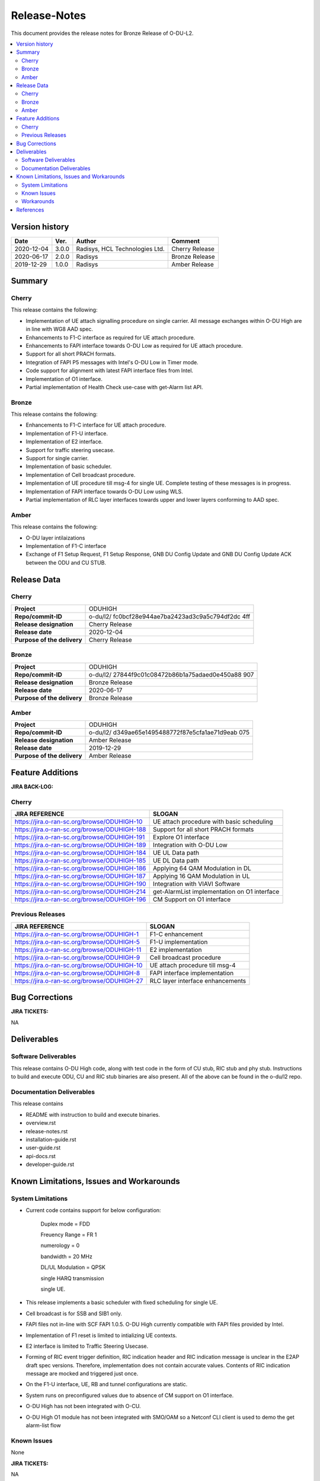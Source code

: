 .. This work is licensed under a Creative Commons Attribution 4.0 International License.
.. http://creativecommons.org/licenses/by/4.0


Release-Notes
**************


This document provides the release notes for Bronze Release of O-DU-L2.

.. contents::
   :depth: 3
   :local:


Version history
---------------

+--------------------+--------------------+--------------------+--------------------+
| **Date**           | **Ver.**           | **Author**         | **Comment**        |
|                    |                    |                    |                    |
+--------------------+--------------------+--------------------+--------------------+
| 2020-12-04         | 3.0.0              | Radisys, HCL       | Cherry Release     |
|                    |                    | Technologies Ltd.  |                    |
+--------------------+--------------------+--------------------+--------------------+
| 2020-06-17         | 2.0.0              | Radisys            | Bronze Release     |
|                    |                    |                    |                    |
+--------------------+--------------------+--------------------+--------------------+
| 2019-12-29         | 1.0.0              | Radisys            | Amber Release      |
|                    |                    |                    |                    |
+--------------------+--------------------+--------------------+--------------------+


Summary
-------

Cherry
^^^^^^^^
This release contains the following:

- Implementation of UE attach signalling procedure on single carrier.
  All message exchanges within O-DU High are in line with WG8 AAD spec.

- Enhancements to F1-C interface as required for UE attach procedure.

- Enhancements to FAPI interface towards O-DU Low as required for UE attach procedure.

- Support for all short PRACH formats.

- Integration of FAPI P5 messages with Intel's O-DU Low in Timer mode.

- Code support for alignment with latest FAPI interface files from Intel.

- Implementation of O1 interface.

- Partial implementation of Health Check use-case with get-Alarm list API.


Bronze
^^^^^^^^
This release contains the following:

- Enhancements to F1-C interface for UE attach procedure.

- Implementation of F1-U interface.

- Implementation of E2 interface.

- Support for traffic steering usecase.

- Support for single carrier.

- Implementation of basic scheduler.

- Implementation of Cell broadcast procedure.

- Implementation of UE procedure till msg-4 for single UE. Complete testing of these messages is in progress.

- Implementation of FAPI interface towards O-DU Low using WLS.

- Partial implementation of RLC layer interfaces towards upper and lower layers
  conforming to AAD spec.


Amber
^^^^^
This release contains the following:

- O-DU layer intilaizations

- Implementation of F1-C interface

- Exchange of F1 Setup Request, F1 Setup Response, GNB DU Config Update and GNB DU Config Update ACK between the ODU and CU STUB.


Release Data
------------

Cherry
^^^^^^ 
+--------------------------------------+--------------------------------------+
| **Project**                          | ODUHIGH	                      |
|                                      |                                      |
+--------------------------------------+--------------------------------------+
| **Repo/commit-ID**                   | o-du/l2/                             |
|                                      | fc0bcf28e944ae7ba2423ad3c9a5c794df2dc|
|                                      | 4ff                                  |
|                                      |                                      |
+--------------------------------------+--------------------------------------+
| **Release designation**              | Cherry Release                       |
|                                      |                                      |
+--------------------------------------+--------------------------------------+
| **Release date**                     | 2020-12-04                           |
|                                      |                                      |
+--------------------------------------+--------------------------------------+
| **Purpose of the delivery**          | Cherry Release               	      |
|                                      |                                      |
+--------------------------------------+--------------------------------------+

Bronze
^^^^^^ 
+--------------------------------------+--------------------------------------+
| **Project**                          | ODUHIGH	                      |
|                                      |                                      |
+--------------------------------------+--------------------------------------+
| **Repo/commit-ID**                   | o-du/l2/                             |
|                                      | 27844f9c01c08472b86b1a75adaed0e450a88|
|                                      | 907                                  |
|                                      |                                      |
+--------------------------------------+--------------------------------------+
| **Release designation**              | Bronze Release                       |
|                                      |                                      |
+--------------------------------------+--------------------------------------+
| **Release date**                     | 2020-06-17                           |
|                                      |                                      |
+--------------------------------------+--------------------------------------+
| **Purpose of the delivery**          | Bronze Release               	      |
|                                      |                                      |
+--------------------------------------+--------------------------------------+

Amber
^^^^^
+--------------------------------------+--------------------------------------+
| **Project**                          | ODUHIGH                              |
|                                      |                                      |
+--------------------------------------+--------------------------------------+
| **Repo/commit-ID**                   | o-du/l2/                             |
|                                      | d349ae65e1495488772f87e5cfa1ae71d9eab|
|                                      | 075                                  |
|                                      |                                      |
+--------------------------------------+--------------------------------------+
| **Release designation**              | Amber Release                        |
|                                      |                                      |
+--------------------------------------+--------------------------------------+
| **Release date**                     | 2019-12-29                           |
|                                      |                                      |
+--------------------------------------+--------------------------------------+
| **Purpose of the delivery**          | Amber Release                        |
|                                      |                                      |
+--------------------------------------+--------------------------------------+



Feature Additions
------------------

**JIRA BACK-LOG:**

Cherry
^^^^^^^

+-----------------------------------------------+-----------------------------------------------+
| **JIRA REFERENCE**                            | **SLOGAN**                                    |
|                                               |                                               |
+-----------------------------------------------+-----------------------------------------------+
| https://jira.o-ran-sc.org/browse/ODUHIGH-10   | UE attach procedure with basic scheduling     |
|                                               | 				                |
+-----------------------------------------------+-----------------------------------------------+
| https://jira.o-ran-sc.org/browse/ODUHIGH-188  | Support for all short PRACH formats	        |
|                                               | 				                |
+-----------------------------------------------+-----------------------------------------------+
| https://jira.o-ran-sc.org/browse/ODUHIGH-191  | Explore O1 interface	                        |
|                                               | 				                |
+-----------------------------------------------+-----------------------------------------------+
| https://jira.o-ran-sc.org/browse/ODUHIGH-189  | Integration with O-DU Low                     |
|                                               | 				                |
+-----------------------------------------------+-----------------------------------------------+
| https://jira.o-ran-sc.org/browse/ODUHIGH-184  | UE UL Data path                               |
|                                               | 				                |
+-----------------------------------------------+-----------------------------------------------+
| https://jira.o-ran-sc.org/browse/ODUHIGH-185  | UE DL Data path                               |
|                                               | 				                |
+-----------------------------------------------+-----------------------------------------------+
| https://jira.o-ran-sc.org/browse/ODUHIGH-186  | Applying 64 QAM Modulation in DL              |
|                                               | 				                |
+-----------------------------------------------+-----------------------------------------------+
| https://jira.o-ran-sc.org/browse/ODUHIGH-187  | Applying 16 QAM Modulation in UL              |
|                                               | 				                |
+-----------------------------------------------+-----------------------------------------------+
| https://jira.o-ran-sc.org/browse/ODUHIGH-190  | Integration with VIAVI Software               |
|                                               | 				                |
+-----------------------------------------------+-----------------------------------------------+
| https://jira.o-ran-sc.org/browse/ODUHIGH-214  | get-AlarmList implementation on O1 interface  |
|                                               | 				                |
+-----------------------------------------------+-----------------------------------------------+
| https://jira.o-ran-sc.org/browse/ODUHIGH-196  | CM Support on O1 interface                    |
|                                               | 				                |
+-----------------------------------------------+-----------------------------------------------+

Previous Releases
^^^^^^^^^^^^^^^^^^


+---------------------------------------------+-------------------------------------------------+
| **JIRA REFERENCE**                          | **SLOGAN**                                      |
|                                             |                                                 |
+---------------------------------------------+-------------------------------------------------+
| https://jira.o-ran-sc.org/browse/ODUHIGH-1  |	F1-C enhancement                                |
|                                             | 				                |
+---------------------------------------------+-------------------------------------------------+
| https://jira.o-ran-sc.org/browse/ODUHIGH-5  |	F1-U implementation                             |
|                                             | 				                |
+---------------------------------------------+-------------------------------------------------+
| https://jira.o-ran-sc.org/browse/ODUHIGH-11 |	E2 implementation                               |
|                                             | 				                |
+---------------------------------------------+-------------------------------------------------+
| https://jira.o-ran-sc.org/browse/ODUHIGH-9  |	Cell broadcast procedure                        |
|                                             | 				                |
+---------------------------------------------+-------------------------------------------------+
| https://jira.o-ran-sc.org/browse/ODUHIGH-10 |	UE attach procedure till msg-4                  |
|                                             | 				                |
+---------------------------------------------+-------------------------------------------------+
| https://jira.o-ran-sc.org/browse/ODUHIGH-8  |	FAPI interface implementation                   |
|                                             | 				                |
+---------------------------------------------+-------------------------------------------------+
| https://jira.o-ran-sc.org/browse/ODUHIGH-27 |	RLC layer interface enhancements                |
|                                             | 				                |
+---------------------------------------------+-------------------------------------------------+

Bug Corrections
----------------

**JIRA TICKETS:**

NA


Deliverables
-------------

Software Deliverables
^^^^^^^^^^^^^^^^^^^^^^

This release contains O-DU High code, along with test code in the form of CU stub, RIC stub and phy stub.
Instructions to build and execute ODU, CU and RIC stub binaries are also present.
All of the above can be found in the o-du/l2 repo.



Documentation Deliverables
^^^^^^^^^^^^^^^^^^^^^^^^^^^

This release contains 

- README with instruction to build and execute binaries.

- overview.rst

- release-notes.rst

- installation-guide.rst

- user-guide.rst

- api-docs.rst

- developer-guide.rst



Known Limitations, Issues and Workarounds
-----------------------------------------

System Limitations
^^^^^^^^^^^^^^^^^^
- Current code contains support for below configuration:

   Duplex mode = FDD

   Freuency Range = FR 1

   numerology = 0

   bandwidth = 20 MHz

   DL/UL Modulation = QPSK

   single HARQ transmission

   single UE.

- This release implements a basic scheduler with fixed scheduling for single UE.

- Cell broadcast is for SSB and SIB1 only.

- FAPI files not in-line with SCF FAPI 1.0.5.
  O-DU High currently compatible with FAPI files provided by Intel.

- Implementation of F1 reset is limited to intializing UE contexts.

- E2 interface is limited to Traffic Steering Usecase.

- Forming of RIC event trigger definition, RIC indication header and RIC indication message is unclear in the E2AP draft spec versions. Therefore, implementation does not contain accurate values. Contents of RIC indication message are mocked and triggered just once.

- On the F1-U interface, UE, RB and tunnel configurations are static.

- System runs on preconfigured values due to absence of CM support on O1 interface.

- O-DU High has not been integrated with O-CU.

- O-DU High O1 module has not been integrated with SMO/OAM so a Netconf CLI client is used to demo the get alarm-list flow

Known Issues
^^^^^^^^^^^^^
None

**JIRA TICKETS:**

NA


Workarounds
^^^^^^^^^^^

O-DU High uses FAPI interface files provided by Intel and therefore, not completely in-line with SCF FAPI 1.0.5.



References
----------
1. ORAN-WG8.AAD.0-v02.05.00

2. ORAN WG3.E2AP v01.00

3. ORAN WG3.E2SM v01.00

4. 3GPP 38.473-f60 v15.3

5. 3GPP TS 38.211 v15.3

6. 3GPP TS 38.212 v15.3

7. 3GPP TS 38.213 v15.3

8. 3GPP TS 38.214 v15.3

9. 3GPP TS 38.321 v15.3

10. 3GPP TS 38.331 v15.3

11. 5G PHY FAPI Specification v1.0.5

